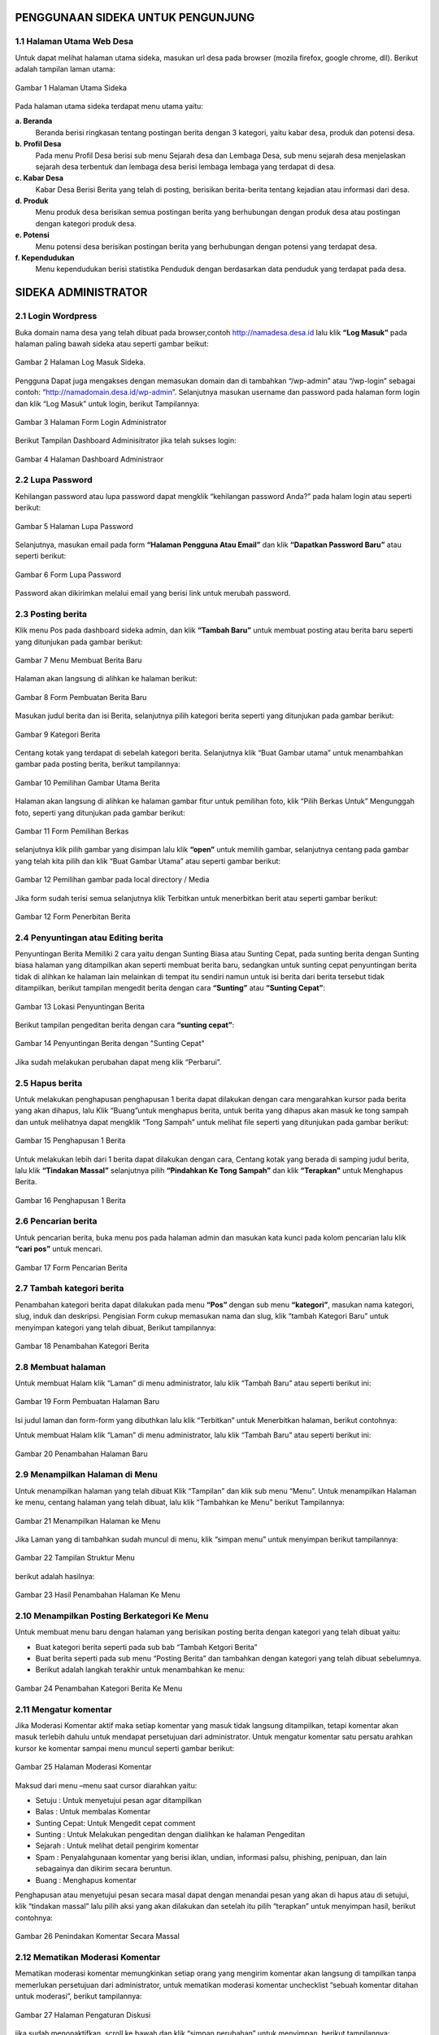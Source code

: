 PENGGUNAAN SIDEKA UNTUK PENGUNJUNG
==================================

1.1 Halaman Utama Web Desa
------------------------------
Untuk dapat melihat halaman utama sideka, masukan url desa pada browser (mozila firefox, google chrome, dll). Berikut adalah tampilan laman utama:

.. figure:: images/sidekaweb/halaman-utama.png
   :alt: Halaman Utama Sideka
   :align: center

   Gambar 1 Halaman Utama Sideka

Pada halaman utama sideka terdapat menu utama yaitu:

**a. Beranda**
     Beranda berisi ringkasan tentang postingan berita dengan 3 kategori, yaitu kabar desa, produk dan potensi desa. 
**b. Profil Desa**
     Pada menu Profil Desa berisi sub menu Sejarah desa dan Lembaga Desa, sub menu sejarah desa menjelaskan sejarah desa terbentuk dan lembaga desa berisi lembaga lembaga yang        terdapat di desa.
**c. Kabar Desa**
     Kabar Desa Berisi Berita yang telah di posting, berisikan berita-berita tentang kejadian atau informasi dari desa.
**d. Produk**
   Menu produk desa berisikan semua postingan berita yang berhubungan dengan produk desa atau postingan dengan kategori produk desa.
**e. Potensi**
     Menu potensi desa berisikan postingan berita yang berhubungan dengan potensi yang terdapat desa.
**f. Kependudukan**
     Menu kependudukan berisi statistika Penduduk dengan berdasarkan data penduduk yang terdapat pada desa.

SIDEKA ADMINISTRATOR
====================

2.1 Login Wordpress
-------------------
Buka domain nama desa yang telah dibuat pada browser,contoh http://namadesa.desa.id lalu klik **“Log Masuk”** pada halaman paling bawah sideka atau seperti gambar beikut:

.. figure:: images/sidekaweb/log-masuk.png
   :alt: Log Masuk
   :align: center
   
   Gambar 2 Halaman Log Masuk Sideka.

Pengguna Dapat juga mengakses dengan memasukan domain dan di tambahkan “/wp-admin” atau “/wp-login” sebagai contoh: “http://namadomain.desa.id/wp-admin”. Selanjutnya  masukan username dan password pada halaman form login dan klik “Log Masuk” untuk login, berikut Tampilannya:

.. figure:: images/sidekaweb/administrator-form-login.png
   :alt: Form Login Aministrator
   :align: center
   
   Gambar 3 Halaman Form Login Administrator

Berikut Tampilan Dashboard Adminisitrator jika telah sukses login:
 
.. figure:: images/sidekaweb/dashboard-administrator.png
   :alt: Dashboard Administrator
   :align: center

   Gambar 4 Halaman Dashboard Administraor

2.2 Lupa Password
---------------------
Kehilangan password atau lupa password dapat mengklik “kehilangan password Anda?” pada halam login atau seperti berikut:

.. figure:: images/sidekaweb/lupa-password.png
   :alt: Halaman Lupa Password
   :align: center

   Gambar 5 Halaman Lupa Password

Selanjutnya, masukan email pada form  **“Halaman Pengguna Atau Email”** dan klik **“Dapatkan Password Baru”** atau seperti berikut:

.. figure:: images/sidekaweb/dapat-password.png
   :alt: Form Lupa Password
   :align: center

   Gambar 6 Form Lupa Password

Password akan dikirimkan melalui email yang berisi link untuk merubah password.

2.3 Posting berita
------------------
Klik menu Pos pada dashboard sideka admin, dan klik **“Tambah Baru”** untuk membuat posting atau berita baru seperti yang ditunjukan pada gambar berikut:

.. figure:: images/sidekaweb/buat-berita-baru.png
   :alt: Menu Membuat Berita Baru
   :align: center

   Gambar 7 Menu Membuat Berita Baru

Halaman akan langsung di alihkan ke halaman berikut:

.. figure:: images/sidekaweb/form-buat-berita.png
   :alt: Form Pembuatan Berita Baru
   :align: center

   Gambar 8 Form Pembuatan Berita Baru

Masukan judul berita dan isi Berita, selanjutnya pilih kategori berita seperti yang ditunjukan pada gambar berikut:

.. figure:: images/sidekaweb/form-kategori-berita.png
   :alt: Form Kategori Berita
   :align: center

   Gambar 9 Kategori Berita

Centang kotak yang terdapat di sebelah kategori berita. Selanjutnya klik “Buat Gambar utama” untuk menambahkan gambar pada posting berita, berikut tampilannya:

.. figure:: images/sidekaweb/pilih-gambar-utama.png
   :alt: Pemilihan Gambar Utama
   :align: center

   Gambar 10 Pemilihan Gambar Utama Berita

Halaman akan langsung di alihkan ke halaman gambar fitur untuk pemilihan foto, klik “Pilih Berkas Untuk” Mengunggah foto, seperti yang ditunjukan pada gambar berikut:

.. figure:: images/sidekaweb/form-pilih-berkas.png
   :alt: Form Pemilihan Berkas
   :align: center

   Gambar 11 Form Pemilihan Berkas

selanjutnya klik pilih gambar yang disimpan lalu klik **“open”** untuk memilih gambar, selanjutnya centang pada gambar yang telah kita pilih dan klik “Buat Gambar Utama” atau seperti gambar berikut:

.. figure:: images/sidekaweb/browse-gambar.png
   :alt: Pemilihan gambar pada local directory / Media
   :align: center

   Gambar 12 Pemilihan gambar pada local directory / Media

Jika form sudah terisi semua selanjutnya klik Terbitkan untuk menerbitkan berit atau seperti gambar berikut:


.. figure:: images/sidekaweb/form-penerbitan-berita.png
   :alt: Form Penerbitan Berita
   :align: center

   Gambar 12 Form Penerbitan Berita

2.4 Penyuntingan atau Editing berita
------------------------------------
Penyuntingan Berita Memiliki 2 cara yaitu dengan Sunting Biasa atau Sunting Cepat, pada sunting berita dengan Sunting biasa halaman yang ditampilkan akan seperti membuat berita baru, sedangkan untuk sunting cepat penyuntingan berita tidak di alihkan ke halaman lain melainkan di tempat itu sendiri namun untuk isi berita dari berita tersebut tidak ditampilkan, berikut tampilan mengedit berita dengan cara **“Sunting”** atau **“Sunting Cepat”**:

.. figure:: images/sidekaweb/lokasi-sunting-berita.png
   :alt: Lokasi Penyuntingan Berita
   :align: center

   Gambar 13 Lokasi Penyuntingan Berita

Berikut tampilan pengeditan berita dengan cara **“sunting cepat”**:

.. figure:: images/sidekaweb/sunting-cepat.png
   :alt: Penyuntingan Berita dengan "Sunting Cepat"
   :align: center

   Gambar 14 Penyuntingan Berita dengan "Sunting Cepat"

Jika sudah melakukan perubahan dapat meng klik “Perbarui”.

2.5 Hapus berita
----------------
Untuk melakukan penghapusan penghapusan 1 berita dapat dilakukan dengan cara mengarahkan kursor pada berita yang akan dihapus, lalu Klik “Buang”untuk menghapus berita, untuk berita yang dihapus akan masuk ke tong sampah dan untuk melihatnya dapat mengklik “Tong Sampah” untuk melihat file seperti yang ditunjukan pada gambar berikut:

.. figure:: images/sidekaweb/hapus-berita.png
   :alt: Penghapusan 1 Berita
   :align: center

   Gambar 15 Penghapusan 1 Berita

Untuk melakukan lebih dari 1 berita dapat dilakukan dengan cara, Centang kotak yang berada di samping judul berita, lalu klik **“Tindakan Massal”** selanjutnya pilih **“Pindahkan Ke Tong Sampah”** dan klik **“Terapkan”** untuk Menghapus Berita.

.. figure:: images/sidekaweb/hapus-massal.png
   :alt: Penghapusan 1 Berita
   :align: center

   Gambar 16 Penghapusan 1 Berita

2.6 Pencarian berita
------------------------
Untuk pencarian berita, buka menu pos pada halaman admin dan masukan kata kunci pada kolom pencarian lalu klik **“cari pos”** untuk mencari.

.. figure:: images/sidekaweb/cari-berita.png
   :alt: Form Pencarian Berita
   :align: center

   Gambar 17 Form Pencarian Berita

2.7 Tambah kategori berita
--------------------------
Penambahan kategori berita dapat dilakukan pada menu **“Pos”** dengan sub menu **“kategori”**, masukan nama kategori, slug, induk dan deskripsi. Pengisian Form cukup memasukan nama dan slug, klik “tambah Kategori Baru” untuk menyimpan kategori yang telah dibuat, Berikut tampilannya:


.. figure:: images/sidekaweb/tambah-kategori-baru.png
   :alt: Penambahan Kategori Berita
   :align: center

   Gambar 18 Penambahan Kategori Berita

2.8 Membuat halaman
-------------------
Untuk membuat Halam klik “Laman” di menu administrator, lalu klik “Tambah Baru” atau seperti berikut ini:

.. figure:: images/sidekaweb/buat-halaman-baru.png
   :alt: Form Pembuatan Halaman Baru
   :align: center

   Gambar 19 Form Pembuatan Halaman Baru

Isi judul laman dan form-form yang dibuthkan lalu klik “Terbitkan” untuk Menerbitkan halaman, berikut contohnya: 

Untuk membuat Halam klik “Laman” di menu administrator, lalu klik “Tambah Baru” atau seperti berikut ini:

.. figure:: images/sidekaweb/tambah-laman-baru.png
   :alt: Penambahan Halaman Baru
   :align: center

   Gambar 20 Penambahan Halaman Baru

2.9 Menampilkan Halaman di Menu
-------------------------------
Untuk menampilkan halaman yang telah dibuat Klik “Tampilan” dan klik sub menu “Menu”. Untuk menampilkan Halaman ke menu, centang halaman yang telah dibuat, lalu klik “Tambahkan ke Menu” berikut Tampilannya:

.. figure:: images/sidekaweb/tampilkan-halaman-kemenu.png
   :alt: Menampilkan Halaman ke Menu
   :align: center

   Gambar 21 Menampilkan Halaman ke Menu

Jika Laman yang di tambahkan sudah muncul di menu, klik “simpan menu”  untuk menyimpan berikut tampilannya:

.. figure:: images/sidekaweb/struktur-menu.png
   :alt: Tampilan Struktur Menu
   :align: center

   Gambar 22 Tampilan Struktur Menu

berikut adalah hasilnya:

.. figure:: images/sidekaweb/hasil-tambah-halaman.png
   :alt: Hasil Penambahan Halaman Ke Menu
   :align: center

   Gambar 23 Hasil Penambahan Halaman Ke Menu

2.10 Menampilkan Posting Berkategori Ke Menu
-----------------------------------------------
Untuk membuat menu baru dengan halaman yang berisikan posting berita dengan kategori yang telah dibuat yaitu:

* Buat kategori berita seperti pada sub bab “Tambah Ketgori Berita”
* Buat berita seperti pada sub menu “Posting Berita” dan tambahkan dengan kategori yang telah dibuat sebelumnya.
* Berikut adalah langkah terakhir untuk menambahkan ke menu:

.. figure:: images/sidekaweb/tambah-kategori-berita-kemenu.png
   :alt: Penambahan Kategori Berita Ke Menu
   :align: center

   Gambar 24 Penambahan Kategori Berita Ke Menu

2.11 Mengatur komentar
----------------------
Jika Moderasi Komentar aktif maka setiap komentar yang masuk tidak langsung ditampilkan, tetapi komentar akan masuk terlebih dahulu untuk mendapat persetujuan dari administrator. Untuk mengatur komentar satu persatu arahkan kursor ke komentar sampai menu muncul seperti gambar berikut:

.. figure:: images/sidekaweb/moderasi-komentar.png
   :alt: Halaman Moderasi Komentar
   :align: center

   Gambar 25 Halaman Moderasi Komentar

Maksud dari menu –menu saat cursor diarahkan yaitu:

* Setuju	: Untuk menyetujui pesan agar ditampilkan
* Balas	: Untuk membalas Komentar
* Sunting Cepat: Untuk Mengedit cepat comment
* Sunting : Untuk Melakukan pengeditan dengan dialihkan ke halaman Pengeditan
* Sejarah	: Untuk melihat detail pengirim komentar
* Spam	: Penyalahgunaan komentar yang berisi iklan, undian, informasi palsu, phishing, penipuan, dan lain sebagainya dan dikirim secara beruntun.
* Buang	: Menghapus komentar

Penghapusan atau menyetujui pesan secara masal dapat dengan menandai pesan yang akan di hapus atau di setujui,  klik “tindakan massal” lalu pilih aksi yang akan dilakukan dan setelah itu pilih “terapkan” untuk menyimpan hasil, berikut contohnya:

.. figure:: images/sidekaweb/tindak-komentar-massal.png
   :alt: Penindakan Komentar Secara Massal
   :align: center

   Gambar 26 Penindakan Komentar Secara Massal

2.12 Mematikan Moderasi Komentar
--------------------------------
Mematikan moderasi komentar memungkinkan setiap orang yang mengirim komentar akan langsung di tampilkan tanpa memerlukan persetujuan dari administrator, untuk mematikan moderasi komentar unchecklist “sebuah komentar ditahan untuk moderasi”, berikut tampilannya:

.. figure:: images/sidekaweb/atur-diskusi.png
   :alt: Halaman Pengaturan Diskusi
   :align: center

   Gambar 27 Halaman Pengaturan Diskusi

jika sudah menonaktifkan, scroll ke bawah dan klik “simpan perubahan” untuk menyimpan, berikut tampilannya:

.. figure:: images/sidekaweb/simpan-pengaturan-diskusi.png
   :alt: Penyimpanan Perubahan Pengaturan Diskusi
   :align: center

   Gambar 28 Penyimpanan Perubahan Pengaturan Diskusi

2.13 Mengganti Logo Web
-----------------------
Untuk mengganti Logo desa caranya adalah klik “Tampilan” lalu pilih  “sesuaikan”, berikut tampilannya:


.. figure:: images/sidekaweb/penyesuaian-tampilan.png
   :alt: Sub Menu Penyesuaian Tampilan
   :align: center

   Gambar 29 Sub Menu Penyesuaian Tampilan

Untuk mengganti header logo desa, dapat mengklik “identitas Situs”.

.. figure:: images/sidekaweb/ganti-logo.png
   :alt: Menu Penggantian Logo
   :align: center

   Gambar 30 Menu Penggantian Logo

berikut tampilan untuk mengganti logo dan ikon situs:

.. figure:: images/sidekaweb/halaman-ganti-logo.png
   :alt: Halaman Penggantian Logo
   :align: center

   Gambar 31 Halaman Penggantian Logo

klik menu “ganti logo” dan akan mucul pop up untuk pemilihan logo, klik  “unggah berkas” dan “pilih berkas” untuk upload logo dari local directory, jika sudah selesai centang foto yang dipilih lalu klik “pilih” berikut tampilannya:

.. figure:: images/sidekaweb/pilih-logo.png
   :alt: Pemilihan Logo Pada Media
   :align: center

   Gambar 32 Pemilihan Logo Pada Media

jika file telah dipilih, akan muncul pop up “pemangkasan” gambar atau pemotongan gambar,  jika file akan di potong maka pilih “Pemangkasan” jika tidak “lewati pemangkasan” berikut tampilannya:

.. figure:: images/sidekaweb/pangkas-logo.png
   :alt: Halaman Pemangkasan Logo
   :align: center

   Gambar 33 Halaman Pemangkasan Logo

Jika pemangkasan sudah dilakukan langkah selanjutnya menyimpan hasil dan menerbitkan seperti yang ditunjukan pada gambar berikut:

.. figure:: images/sidekaweb/simpan-perubahan.png
   :alt: Menu Penyimpanan Perubahan
   :align: center

   Gambar 34 Menu Penyimpanan Perubahan

2.14 Menganti latar belakang
Penggantian latar belakang masih dalam menu “Tampilan” dan sub menu “sesuaikan” seperti pada gambar awal penggantian logo, pilih “Gambar Latar Belakang” untuk penggantian background latar belakang:

.. figure:: images/sidekaweb/ganti-latarbelakang.png
   :alt: Menu Penggantian Latar Belakang
   :align: center

   Gambar 35 Menu Penggantian Latar Belakang

Pilih seleksi gambar untuk memilih gambar, tampilan untuk pemilihan gambar sama seperti saat upload logo, berikut tampilannya:

.. figure:: images/sidekaweb/halaman-ganti-latarbelakang.png
   :alt: Halaman Penggantian Latar Belakang
   :align: center

   Gambar 36 Halaman Penggantian Latar Belakang

2.15 Menganti warna tema
------------------------
Penggantian warna tema dalam menu “Tampilan” dan sub menu “sesuaikan” seperti pada gambar awal penggantian logo, pilih “Warna” untuk penggantian warna:


.. figure:: images/sidekaweb/menu-ganti-warna.png
   :alt: Menu Penggantian Warna
   :align: center

   Gambar 37 Menu Penggantian Warna

Tipe warna digunakan untuk mengganti warna tema, dan “warna latar belakang” jika latar belakang tidak di set gambar dan klik “Simpan dan Terbitkan” untuk menyimpan, berikut tampilannya: 

.. figure:: images/sidekaweb/halaman-ganti-warna.png
   :alt: Halaman Penggantian Warna
   :align: center

   Gambar 38 Halaman Penggantian Warna

2.16 Menambahkan pengguna
-------------------------
Penambahan Pengguna dapat dilakukan pada menu “pengguna” dan klik “tambah pengguna” untuk menambahkan pengguna baru, berikut tampilannya:

.. figure:: images/sidekaweb/tambah-user.png
   :alt: Halaman Penambahan Pengguna Baru
   :align: center

   Gambar 39 Halaman Penambahan Pengguna Baru

Halaman akan langsung dialihkan seperti pada gambar berikut:

.. figure:: images/sidekaweb/form-tambah-user.png
   :alt: Form Penambahan Pengguna Baru
   :align: center

   Gambar 40 Form Penambahan Pengguna Baru

Saat menambahkan pengguna, wajib menambahkan nama, surel (e-mail), pilih Role pengguna, dan selesai, Password akan dikirmkan ke pengguna baru melalui email yang telah di daftarkan.

2.17 Mengatur jumlah berita yang ditampilkan
--------------------------------------------
Untuk mengatur jumlah berita yang tampil dapat diatur dengan cara berikut:

.. figure:: images/sidekaweb/pengaturan-membaca.png
   :alt: Halaman Pengaturan Membaca
   :align: center

   Gambar 41 Halaman Pengaturan Membaca

2.18 Menambahkan sosial media ke sidebar
----------------------------------------
Penambahan social media terdapat pada menu “Tampilan” dengan sub menu “Widget” Berikut adalah cara menambahkan halaman facebook ke sidebar: 

.. figure:: images/sidekaweb/tambah-plugin-facebook.png
   :alt: Halaman Penambahan Plugin Facebook ke sidebar
   :align: center

   Gambar 42 Halaman Penambahan Plugin Facebook ke sidebar

Klik “Plugin Halaman Facebook” dan isikan judul dan url facebook, tekan simpan untuk menyimpan, berikut tampilannya:

.. figure:: images/sidekaweb/widget-facebook.png
   :alt: Pengisian Form Widget Facebook
   :align: center

   Gambar 43 Pengisian Form Widget Facebook

Untuk menambahkan lini masa caranya hampir sama dengan menambahkan halaman ke facebook, yaitu tekan, tahan dan pindahkan “Lini Masa Twitter (jetpack)” ke home-6 1/3 width berikut caranya:

.. figure:: images/sidekaweb/tambah-twitter.png
   :alt: Halaman Penambahan Lini Masa Twitter ke Sidebar
   :align: center

   Gambar 44 Halaman Penambahan Lini Masa Twitter ke Sidebar

Masukan judul ke kolom “judlu” dan id twitter ke “nama pengguna twitter” seperti pada gambar berikut:

.. figure:: images/sidekaweb/form-twitter.png
   :alt: Halaman Pengisian Form Lini Masa
   :align: center

   Gambar 45 Halaman Pengisian Form Lini Masa

2.19 Menyisipkan Video Youtube Ke Dalam Berita
----------------------------------------------
Sebelum menyisipkan video ke berita, pastikan video sudah di upload terlebih dahulu ke youtube, berikut cara upload ke youtube:

1. Sign in ke youtube

.. figure:: images/sidekaweb/signin-youtube.png
   :alt: Form Sign In Youtube
   :align: center

   Gambar 46 Form Sign In Youtube

2. Klik “upload”

.. figure:: images/sidekaweb/upload-youtube.png
   :alt: Menu Upload Youtube
   :align: center

   Gambar 47 Menu Upload Youtube

3. Pilih Berkas

.. figure:: images/sidekaweb/pilih-berkas.png
   :alt: Form Pemilihan Berkas
   :align: center

   Gambar 48 Form Pemilihan Berkas

4. Publish Video

.. figure:: images/sidekaweb/proses-upload-youtube.png
   :alt: Proses Upload Youtube
   :align: center

   Gambar 49 Proses Upload Youtube

5. Copy url

.. figure:: images/sidekaweb/copy-url.png
   :alt: Upload Done
   :align: center

   Gambar 50 Upload Done

6. Paste Url Pada Isi Berita.

.. figure:: images/sidekaweb/halaman-buat-berita-youtube.png
   :alt: Halaman Pembuatan Berita
   :align: center

   Gambar 51 Halaman Pembuatan Berita